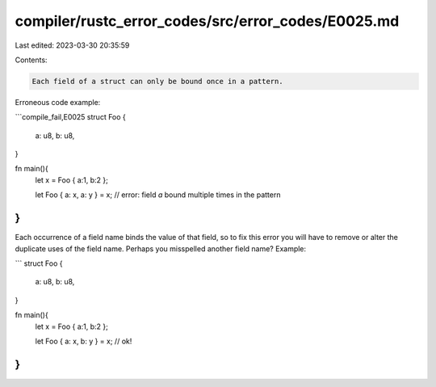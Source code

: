 compiler/rustc_error_codes/src/error_codes/E0025.md
===================================================

Last edited: 2023-03-30 20:35:59

Contents:

.. code-block:: md

    Each field of a struct can only be bound once in a pattern.

Erroneous code example:

```compile_fail,E0025
struct Foo {
    a: u8,
    b: u8,
}

fn main(){
    let x = Foo { a:1, b:2 };

    let Foo { a: x, a: y } = x;
    // error: field `a` bound multiple times in the pattern
}
```

Each occurrence of a field name binds the value of that field, so to fix this
error you will have to remove or alter the duplicate uses of the field name.
Perhaps you misspelled another field name? Example:

```
struct Foo {
    a: u8,
    b: u8,
}

fn main(){
    let x = Foo { a:1, b:2 };

    let Foo { a: x, b: y } = x; // ok!
}
```



